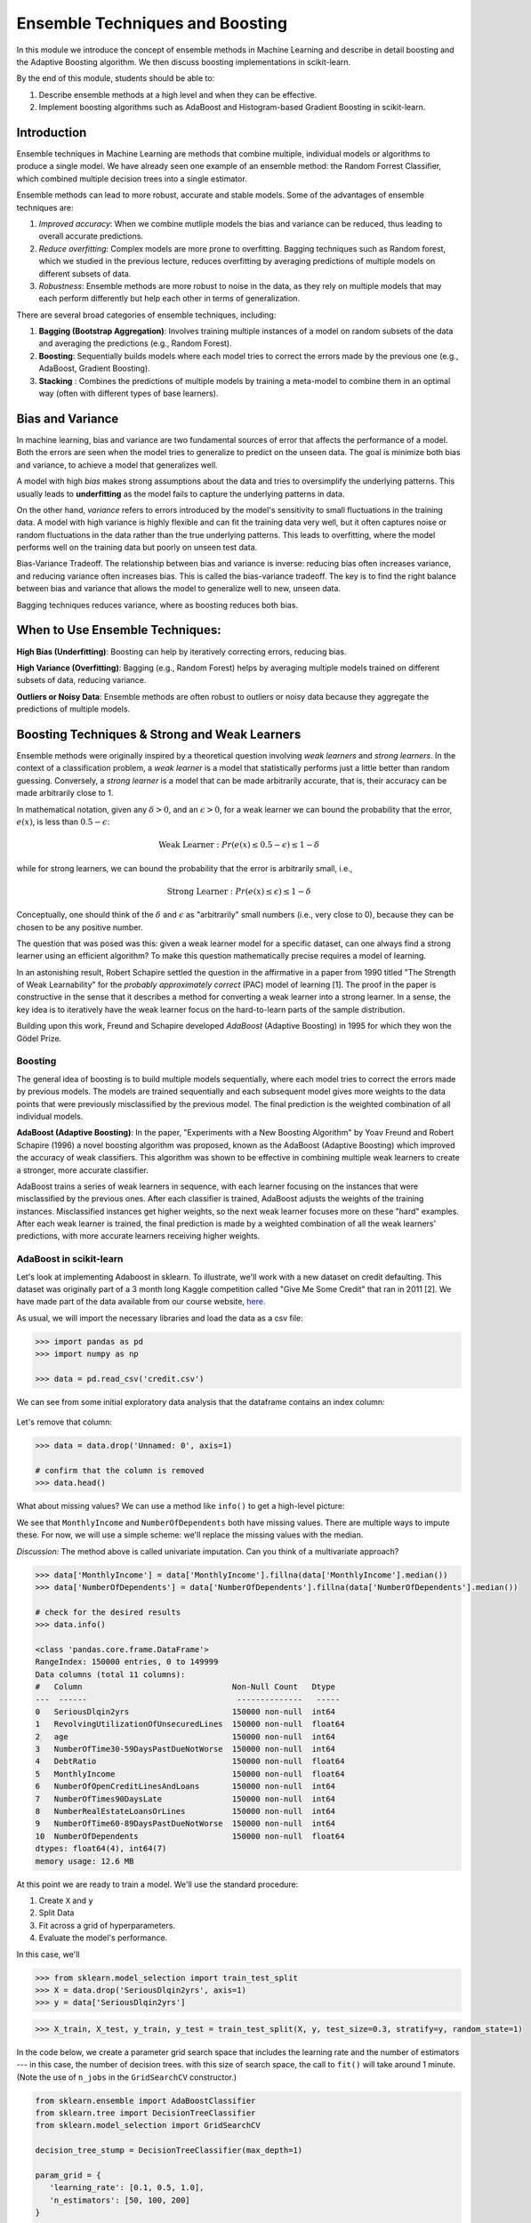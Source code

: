 Ensemble Techniques and Boosting 
================================
In this module we introduce the concept of ensemble methods in Machine Learning and describe 
in detail boosting and the Adaptive Boosting algorithm. We then discuss boosting implementations
in scikit-learn. 

By the end of this module, students should be able to:

1. Describe ensemble methods at a high level and when they can be effective. 
2. Implement boosting algorithms such as AdaBoost and Histogram-based Gradient Boosting in 
   scikit-learn. 


Introduction 
------------

Ensemble techniques in Machine Learning are methods that combine multiple, individual models or 
algorithms to produce a single model. We have already seen one example of an ensemble method: the 
Random Forrest Classifier, which combined multiple decision trees into a single estimator. 

Ensemble methods can lead to more robust, accurate and stable 
models. Some of the advantages of ensemble techniques are:

1. *Improved accuracy*: When we combine mutliple models the bias and variance can be reduced, thus 
   leading to overall accurate predictions.

2. *Reduce overfitting*: Complex models are more prone to overfitting. Bagging techniques such as 
   Random forest, which we
   studied in the previous lecture, reduces overfitting by averaging predictions of multiple models on 
   different subsets of data.

3. *Robustness*: Ensemble methods are more robust to noise in the data, as they rely on multiple models that may each perform differently but help each other in terms of generalization.

There are several broad categories of ensemble techniques, including:

1. **Bagging (Bootstrap Aggregation)**: Involves training multiple instances of a model on 
   random subsets of the data and averaging the predictions (e.g., Random Forest).

2. **Boosting**:  Sequentially builds models where each model tries to correct the errors 
   made by the previous one (e.g., AdaBoost, Gradient Boosting).

3. **Stacking** : Combines the predictions of multiple models by training a meta-model to 
   combine them in an optimal way (often with different types of base learners).

Bias and Variance
-------------------

In machine learning, bias and variance are two fundamental sources of error that affects the performance of a model.
Both the errors are seen when the model tries to generalize to predict on the unseen data. The goal is minimize
both bias and variance, to achieve a model that generalizes well.

A model with high *bias* makes strong assumptions about the data and tries to oversimplify the underlying patterns.
This usually leads to **underfitting** as the model fails to capture the underlying patterns in data.

On the other hand, *variance* refers to errors introduced by the model's sensitivity to small 
fluctuations in the training data.
A model with high variance is highly flexible and can fit the training data very well, but it often captures 
noise or random fluctuations in the data rather than the true underlying patterns. This leads to overfitting, 
where the model performs well on the training data but poorly on unseen test data.

Bias-Variance Tradeoff. The relationship between bias and variance is inverse: reducing bias often 
increases variance, and reducing variance often increases bias. 
This is called the bias-variance tradeoff. The key is to find the right balance between 
bias and variance that allows the model to generalize well to new, unseen data. 

Bagging techniques reduces variance, where as boosting reduces both bias.


When to Use Ensemble Techniques:
-----------------------------------

**High Bias (Underfitting)**: Boosting can help by iteratively correcting errors, reducing bias.

**High Variance (Overfitting)**: Bagging (e.g., Random Forest) helps by averaging multiple models trained on different subsets of data, reducing variance.

**Outliers or Noisy Data**: Ensemble methods are often robust to outliers or noisy data because they aggregate the predictions of multiple models.


Boosting Techniques & Strong and Weak Learners 
-----------------------------------------------

Ensemble methods were originally inspired by a theoretical question involving *weak learners* and 
*strong learners*. In the context of a classification problem, a *weak learner* is a model that 
statistically performs just a little better than random guessing. 
Conversely, a *strong learner* 
is a model that can be made arbitrarily accurate, that is, their accuracy can be made arbitrarily 
close to 1. 

In mathematical notation, given any :math:`\delta > 0`, and an :math:`\epsilon > 0`,
for a weak learner we can bound the probability that the error, :math:`e(x)`, is less than :math:`0.5-\epsilon`: 

.. math::
   
   \text{Weak Learner} : Pr( e(x) \leq 0.5 - \epsilon) \leq 1 - \delta

while for strong learners, we can bound the probability that the error is arbitrarily small, i.e., 

.. math::
   
   \text{Strong Learner} :  Pr( e(x) \leq \epsilon) \leq 1 - \delta

Conceptually, one should think of the :math:`\delta` and :math:`\epsilon` as "arbitrarily" small numbers 
(i.e., very close to 0), because they can be chosen to be any positive number. 

The question that was posed was this: given a weak learner model for a specific dataset, can one always find 
a strong learner using an efficient algorithm? To make this question mathematically precise requires a model 
of learning. 

In an astonishing result, Robert Schapire settled the question in the affirmative in a paper 
from 1990 titled "The Strength of Weak Learnability" for the *probably approximately correct* (PAC) model 
of learning [1]. The proof in the paper is constructive in the sense that it describes a method for 
converting a weak learner into a strong learner. In a sense, the key idea is to iteratively have the 
weak learner focus on the hard-to-learn parts of the sample distribution. 

Building upon this work, Freund and Schapire developed *AdaBoost* (Adaptive Boosting) 
in 1995 for which they won the Gödel Prize. 


Boosting 
~~~~~~~~~

The general idea of boosting is to build multiple models sequentially, where each model tries to correct the errors 
made by previous models. The models are trained sequentially and each subsequent model gives more weights to 
the data points that were previously misclassified by the previous model.
The final prediction is the weighted combination of all individual models.

**AdaBoost (Adaptive Boosting)**: In the paper, "Experiments with a New Boosting Algorithm" by Yoav Freund 
and Robert Schapire (1996) a novel
boosting algorithm was proposed, known as the AdaBoost (Adaptive Boosting) which improved the accuracy 
of weak classifiers.
This algorithm was shown to be effective in combining multiple weak learners to create a stronger, more 
accurate classifier. 

AdaBoost trains a series of weak learners in sequence, with each learner focusing on the instances that 
were misclassified by the previous ones.
After each classifier is trained, AdaBoost adjusts the weights of the training instances. Misclassified 
instances get higher weights, so the next weak learner focuses more on these "hard" examples.
After each weak learner is trained, the final prediction is made by a weighted combination of all the 
weak learners' predictions, with more accurate learners receiving higher weights.

AdaBoost in scikit-learn
~~~~~~~~~~~~~~~~~~~~~~~~~

Let's look at implementing Adaboost in sklearn. To illustrate, we'll work with a new dataset on 
credit defaulting. This dataset was originally part of a 3 month long Kaggle competition called 
"Give Me Some Credit" that ran in 2011 [2]. We have made part of the data available from our 
course website, `here <https://raw.githubusercontent.com/joestubbs/coe379L-sp25/refs/heads/master/datasets/unit02/credit.csv>`_. 


As usual, we will import the necessary libraries and load the data as a csv file: 

.. code-block:: python3 

   >>> import pandas as pd
   >>> import numpy as np

   >>> data = pd.read_csv('credit.csv')

We can see from some initial exploratory data analysis that the dataframe contains an index column: 

.. figure:: ./images/credit_head_output.png
    :width: 4000px
    :align: center

Let's remove that column: 

.. code-block:: python3 

   >>> data = data.drop('Unnamed: 0', axis=1)

   # confirm that the column is removed
   >>> data.head()

What about missing values? We can use a method like ``info()`` to get a high-level picture: 

.. code-block:: python3
   :emphasize-lines: 13, 18

   >>> data.info()

   <class 'pandas.core.frame.DataFrame'>
   RangeIndex: 150000 entries, 0 to 149999
   Data columns (total 11 columns):
   #   Column                                Non-Null Count   Dtype  
   ---  ------                                --------------   -----  
   0   SeriousDlqin2yrs                      150000 non-null  int64  
   1   RevolvingUtilizationOfUnsecuredLines  150000 non-null  float64
   2   age                                   150000 non-null  int64  
   3   NumberOfTime30-59DaysPastDueNotWorse  150000 non-null  int64  
   4   DebtRatio                             150000 non-null  float64
   5   MonthlyIncome                         120269 non-null  float64
   6   NumberOfOpenCreditLinesAndLoans       150000 non-null  int64  
   7   NumberOfTimes90DaysLate               150000 non-null  int64  
   8   NumberRealEstateLoansOrLines          150000 non-null  int64  
   9   NumberOfTime60-89DaysPastDueNotWorse  150000 non-null  int64  
   10  NumberOfDependents                    146076 non-null  float64
   dtypes: float64(4), int64(7)
   memory usage: 12.6 MB

We see that ``MonthlyIncome`` and ``NumberOfDependents`` both have missing values. 
There are multiple ways to impute these. For now, we will use a simple scheme: 
we'll replace the missing values with the median. 

*Discussion:* The method above is called univariate imputation. Can you think of a 
multivariate approach? 

.. code-block:: python3 

   >>> data['MonthlyIncome'] = data['MonthlyIncome'].fillna(data['MonthlyIncome'].median())
   >>> data['NumberOfDependents'] = data['NumberOfDependents'].fillna(data['NumberOfDependents'].median())

   # check for the desired results 
   >>> data.info()

   <class 'pandas.core.frame.DataFrame'>
   RangeIndex: 150000 entries, 0 to 149999
   Data columns (total 11 columns):
   #   Column                                Non-Null Count   Dtype  
   ---  ------                                --------------   -----  
   0   SeriousDlqin2yrs                      150000 non-null  int64  
   1   RevolvingUtilizationOfUnsecuredLines  150000 non-null  float64
   2   age                                   150000 non-null  int64  
   3   NumberOfTime30-59DaysPastDueNotWorse  150000 non-null  int64  
   4   DebtRatio                             150000 non-null  float64
   5   MonthlyIncome                         150000 non-null  float64
   6   NumberOfOpenCreditLinesAndLoans       150000 non-null  int64  
   7   NumberOfTimes90DaysLate               150000 non-null  int64  
   8   NumberRealEstateLoansOrLines          150000 non-null  int64  
   9   NumberOfTime60-89DaysPastDueNotWorse  150000 non-null  int64  
   10  NumberOfDependents                    150000 non-null  float64
   dtypes: float64(4), int64(7)
   memory usage: 12.6 MB


At this point we are ready to train a model. We'll use the standard procedure: 

1. Create ``X`` and ``y`` 
2. Split Data 
3. Fit across a grid of hyperparameters. 
4. Evaluate the model's performance. 

In this case, we'll 

.. code-block:: python3 

   >>> from sklearn.model_selection import train_test_split
   >>> X = data.drop('SeriousDlqin2yrs', axis=1)
   >>> y = data['SeriousDlqin2yrs']

.. code-block:: python3 

   >>> X_train, X_test, y_train, y_test = train_test_split(X, y, test_size=0.3, stratify=y, random_state=1)


In the code below, we create a parameter grid search space that includes the learning rate and the number 
of estimators --- in this case, the number of decision trees. with this size of search space, the call to 
``fit()`` will take around 1 minute. (Note the use of ``n_jobs`` in the ``GridSearchCV`` constructor.)

.. code-block:: python3 

   from sklearn.ensemble import AdaBoostClassifier
   from sklearn.tree import DecisionTreeClassifier
   from sklearn.model_selection import GridSearchCV

   decision_tree_stump = DecisionTreeClassifier(max_depth=1)

   param_grid = {
      'learning_rate': [0.1, 0.5, 1.0],
      'n_estimators': [50, 100, 200]
   }

   abc = AdaBoostClassifier(estimator=decision_tree_stump, random_state=42)
   grid_search = GridSearchCV(abc, param_grid, cv=3, n_jobs=8)
   grid_search.fit(X_train, y_train)


Here we use the classification_report to report the model's performance. In this case, we focused on 
accuracy. 

.. code-block:: python3 

   from sklearn.metrics import classification_report
   test_report = classification_report(y_test, grid_search.predict(X_test))
   train_report = classification_report(y_train, grid_search.predict(X_train))
   print(f"Performance on TEST\n*******************\n{test_report}")
   print(f"Performance on TRAIN\n********************\n{train_report}")

We see the accuracy performance on TEST and TRAIN are both excellent, 94% on each: 

.. code-block:: console

   Performance on TEST
   *******************
               precision    recall  f1-score   support

            0       0.94      0.99      0.97     41992
            1       0.59      0.16      0.25      3008

      accuracy                           0.94     45000
      macro avg       0.77      0.57      0.61     45000
   weighted avg       0.92      0.94      0.92     45000

   Performance on TRAIN
   ********************
               precision    recall  f1-score   support

            0       0.94      0.99      0.97     97982
            1       0.60      0.15      0.24      7018

      accuracy                           0.94    105000
      macro avg       0.77      0.57      0.61    105000
   weighted avg       0.92      0.94      0.92    105000   

References and Additional Resources
-----------------------------------

1. Schapire, Robert E. (1990). "The Strength of Weak Learnability" (PDF). 
   Machine Learning. 5 (2): 197–227. CiteSeerX 10.1.1.20.723. doi:10.1007/bf00116037. S2CID 53304535. 

2. Kaggle competition: Give Me Some Credit. https://www.kaggle.com/competitions/GiveMeSomeCredit/data 